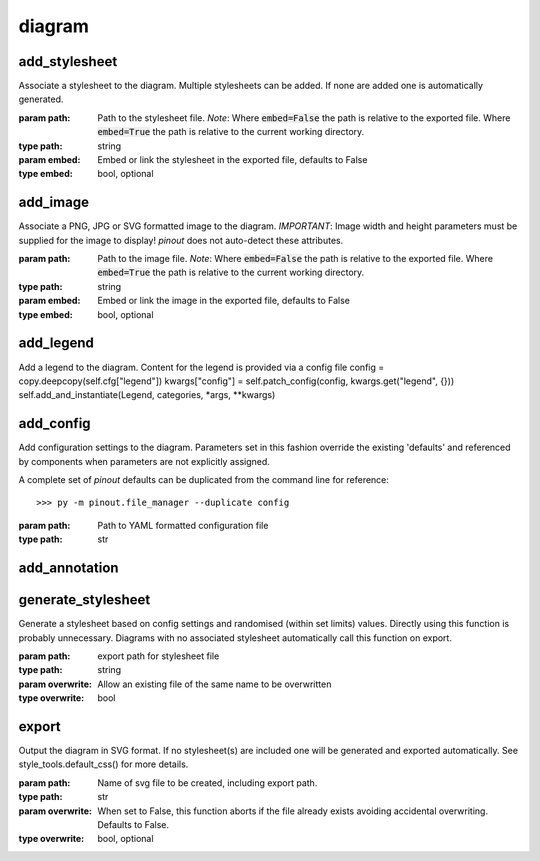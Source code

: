 diagram
=======

add_stylesheet
--------------

Associate a stylesheet to the diagram. Multiple stylesheets can be added. If none are added one is automatically generated.

:param path: Path to the stylesheet file. *Note*: Where :code:`embed=False` the path is relative to the exported file. Where :code:`embed=True` the path is relative to the current working directory.
:type path: string
:param embed: Embed or link the stylesheet in the exported file, defaults to False
:type embed: bool, optional


add_image
---------
    
Associate a PNG, JPG or SVG formatted image to the diagram. *IMPORTANT*: Image width and height parameters must be supplied for the image to display! *pinout* does not auto-detect these attributes.

:param path: Path to the image file. *Note*: Where :code:`embed=False` the path is relative to the exported file. Where :code:`embed=True` the path is relative to the current working directory.
:type path: string
:param embed: Embed or link the image in the exported file, defaults to False
:type embed: bool, optional


add_legend
----------

Add a legend to the diagram. Content for the legend is provided via a config file
config = copy.deepcopy(self.cfg["legend"])
kwargs["config"] = self.patch_config(config, kwargs.get("legend", {}))
self.add_and_instantiate(Legend, categories, *args, **kwargs)


add_config
----------

Add configuration settings to the diagram. Parameters set in this fashion override the existing 'defaults' and referenced by components when parameters are not explicitly assigned.

A complete set of *pinout* defaults can be duplicated from the command line for reference::

    >>> py -m pinout.file_manager --duplicate config

:param path: Path to YAML formatted configuration file
:type path: str
    


add_annotation
--------------

    
generate_stylesheet
-------------------

Generate a stylesheet based on config settings and randomised (within set limits) values. Directly using this function is probably unnecessary. Diagrams with no associated stylesheet automatically call this function on export.

:param path: export path for stylesheet file
:type path: string
:param overwrite: Allow an existing file of the same name to be overwritten
:type overwrite: bool
    

export
------

Output the diagram in SVG format. If no stylesheet(s) are included one will be generated and exported automatically. See style_tools.default_css() for more details.

:param path: Name of svg file to be created, including export path.
:type path: str
:param overwrite: When set to False, this function aborts if the file already exists avoiding accidental overwriting. Defaults to False.
:type overwrite: bool, optional
